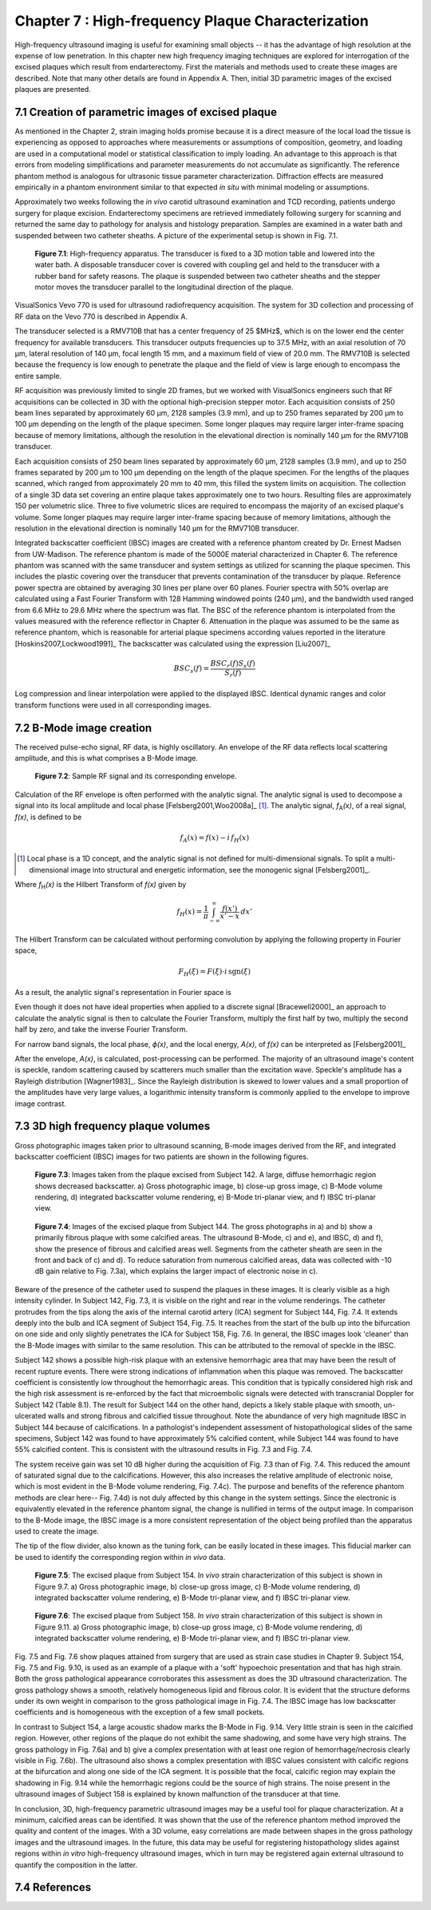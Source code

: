 ==================================================
Chapter 7 : High-frequency Plaque Characterization
==================================================

.. sectnum::
  :prefix: 7.

High-frequency ultrasound imaging is useful for examining small objects -- it
has the advantage of high resolution at the expense of low penetration.  In this
chapter new high frequency imaging techniques are explored for interrogation of
the excised plaques which result from endarterectomy.  First the materials and
methods used to create these images are described.  Note that many other details
are found in Appendix A.  Then, initial 3D parametric images of the excised
plaques are presented.

.. |apparatus| replace:: Fig. 7.1

.. |apparatus_long| replace:: **Figure 7.1**

.. |envelope| replace:: Fig. 7.2

.. |envelope_long| replace:: **Figure 7.2**

.. |pat142| replace:: Fig. 7.3

.. |pat142_long| replace:: **Figure 7.3**

.. |pat144| replace:: Fig. 7.4

.. |pat144_long| replace:: **Figure 7.4**

.. |pat154| replace:: Fig. 7.5

.. |pat154_long| replace:: **Figure 7.5**

.. |pat158| replace:: Fig. 7.6

.. |pat158_long| replace:: **Figure 7.6**


~~~~~~~~~~~~~~~~~~~~~~~~~~~~~~~~~~~~~~~~~~~~~~~
Creation of parametric images of excised plaque
~~~~~~~~~~~~~~~~~~~~~~~~~~~~~~~~~~~~~~~~~~~~~~~

As mentioned in the Chapter 2, strain imaging holds promise because it is a
direct measure of the local load the tissue is experiencing as opposed to
approaches where measurements or assumptions of composition, geometry, and
loading are used in a computational model or statistical classification to imply
loading.  An advantage to this approach is that errors from modeling
simplifications and parameter measurements do not accumulate as significantly.
The reference phantom method is analogous for ultrasonic tissue parameter
characterization.  Diffraction effects are measured empirically in a phantom
environment similar to that expected *in situ* with minimal modeling or
assumptions.

Approximately two weeks following the *in vivo* carotid ultrasound
examination and TCD recording, patients undergo surgery for plaque excision.
Endarterectomy specimens are retrieved immediately following surgery for
scanning and returned the same day to pathology for analysis and histology
preparation.  Samples are examined in a water bath and suspended between two
catheter sheaths.  A picture of the experimental setup is shown in |apparatus|.

.. image:: images/apparatus.png
  :align: center
  :width: 16cm
  :height: 6.33cm
.. highlights::

  |apparatus_long|: High-frequency apparatus.  The transducer is fixed to a 3D
  motion table and lowered into the water bath.  A disposable transducer cover
  is covered with coupling gel and held to the transducer with a rubber band for
  safety reasons.  The plaque is suspended between two catheter sheaths and the
  stepper motor moves the transducer parallel to the longitudinal direction of
  the plaque.

VisualSonics Vevo 770 is used for ultrasound radiofrequency acquisition.  The
system for 3D collection and processing of RF data on the Vevo 770 is described
in Appendix A.

The transducer selected is a RMV710B that has a center frequency of 25 $MHz$,
which is on the lower end the center frequency for available transducers.  This
transducer outputs frequencies up to 37.5 MHz, with an axial resolution of 70
μm, lateral resolution of 140 μm, focal length 15 mm, and a maximum
field of view of 20.0 mm.  The RMV710B is selected because the frequency is
low enough to penetrate the plaque and the field of view is large enough to
encompass the entire sample.

RF acquisition was previously limited to
single 2D frames, but we worked with VisualSonics engineers such that RF
acquisitions can be collected in 3D with the optional high-precision stepper
motor.  Each acquisition consists of 250 beam lines separated by
approximately 60 μm, 2128 samples (3.9 mm), and up to 250 frames
separated by 200 μm to 100 μm depending on the length of the plaque
specimen.  Some longer plaques may require larger inter-frame spacing because of
memory limitations, although the resolution in the elevational direction is
nominally 140 μm for the RMV710B transducer.

Each
acquisition consists of 250 beam lines separated by approximately 60 μm, 2128
samples (3.9 mm), and up to 250 frames separated by 200 μm to 100 μm
depending on the length of the plaque specimen.  For the lengths of the plaques
scanned, which ranged from approximately 20 mm to 40 mm, this filled the
system limits on acquisition.  The collection of a single 3D data set covering an entire
plaque takes approximately one to two hours.  Resulting files are approximately 150 per
volumetric slice.  Three to five volumetric slices are required to encompass
the majority of an excised plaque's volume.  Some longer plaques may require
larger inter-frame spacing because of memory limitations, although the
resolution in the elevational direction is nominally 140 μm for the RMV710B
transducer.

Integrated backscatter coefficient (IBSC) images are created with a reference phantom created by Dr. Ernest Madsen
from UW-Madison.  The reference phantom is made of the 5000E material
characterized in Chapter 6.  The reference phantom was scanned with the same
transducer and system settings as utilized for scanning the plaque specimen.
This includes the plastic covering over the transducer that prevents
contamination of the transducer by plaque. Reference power spectra are obtained
by averaging 30 lines per plane over 60 planes.  Fourier spectra with 50%
overlap are calculated using a Fast Fourier Transform with 128 Hamming windowed
points (240 μm), and the bandwidth used ranged from 6.6 MHz to 29.6 MHz where
the spectrum was flat.  The BSC of the reference phantom is interpolated from
the values measured with the reference reflector in Chapter 6.  Attenuation in
the plaque was assumed to be the same as reference phantom, which is reasonable
for arterial plaque specimens according values reported in the literature
[Hoskins2007,Lockwood1991]_ The backscatter was calculated using the expression
[Liu2007]_

.. math::   BSC_s(f) = \frac{BSC_r(f) S_s(f)}{S_r(f)}

Log compression and linear interpolation were applied to the displayed IBSC.
Identical dynamic ranges and color transform functions were used in all corresponding images.

~~~~~~~~~~~~~~~~~~~~~
B-Mode image creation
~~~~~~~~~~~~~~~~~~~~~

The received pulse-echo signal, RF data, is
highly oscillatory.  An envelope of the RF data reflects local scattering
amplitude, and this is what comprises a B-Mode image.

.. image:: images/envelope.png
  :align: center
  :width: 8cm
  :height: 5.25
.. highlights::

  |envelope_long|: Sample RF signal and its corresponding envelope.

Calculation of the RF envelope is often performed with the analytic signal.  The
analytic signal is used to decompose a signal into its local amplitude and local
phase [Felsberg2001,Woo2008a]_ [#]_.  The analytic signal, *f*\ :sub:`A`\ *(x)*, of a real
signal, *f(x)*, is defined to be

.. math::  f_A(x) = f(x) - i \, f_H (x)

.. [#] Local phase is a 1D concept, and the analytic signal is not defined for multi-dimensional signals.  To split a multi-dimensional image into structural and energetic information, see the monogenic signal [Felsberg2001]_.

Where *f*\ :sub:`H`\ *(x)* is the Hilbert Transform of *f(x)* given by

.. math::  f_H(x) = \frac{1} {\pi} \int_{-\infty}^{\infty} \frac {f(x')}{x' - x} \, dx'

The Hilbert Transform can be calculated without performing
convolution by applying the following property in Fourier space,

.. math::  F_H(\xi) = F(\xi) \cdot i \, \text{sgn} (\xi)

As a result, the analytic signal's representation in Fourier space is

.. image:: images/bmodeeqn1.png
  :align: center
  :width: 6cm
  :height: 1.70cm

Even though it does not have ideal properties when applied to a discrete
signal [Bracewell2000]_ an approach to calculate the analytic signal is then
to calculate the Fourier Transform, multiply the first half by two, multiply the
second half by zero, and take the inverse Fourier Transform.

For narrow band signals, the local phase, *ϕ(x)*, and the local energy,
*A(x)*, of *f(x)* can be interpreted as [Felsberg2001]_

.. image:: images/bmodeeqn2.png
  :align: center
  :width: 6cm
  :height: 1.65cm

After the envelope, *A(x)*, is calculated, post-processing can be performed.
The majority of an ultrasound image's content is speckle, random scattering
caused by scatterers much smaller than the excitation wave.  Speckle's amplitude has
a Rayleigh distribution [Wagner1983]_.  Since the Rayleigh distribution is
skewed to lower values and a small proportion of the amplitudes have very large
values, a logarithmic intensity transform is commonly applied to the envelope to
improve image contrast.

~~~~~~~~~~~~~~~~~~~~~~~~~~~~~~~~
3D high frequency plaque volumes
~~~~~~~~~~~~~~~~~~~~~~~~~~~~~~~~

Gross photographic images taken prior to ultrasound scanning, B-mode images
derived from the RF, and integrated backscatter coefficient (IBSC) images for two patients
are shown in the following figures.

.. image:: images/pat142.png
  :align: center
  :width: 15cm
  :height: 19.3cm
.. highlights::

  |pat142_long|: Images taken from the plaque excised from Subject 142.
  A large, diffuse hemorrhagic region shows decreased backscatter.
  a) Gross photographic image, b) close-up gross image, c) B-Mode
  volume rendering, d) integrated backscatter volume rendering, e) B-Mode
  tri-planar view, and f) IBSC tri-planar view.

.. image:: images/pat144.png
  :align:  center
  :width:  15cm
  :height: 19.0cm
.. highlights::

  |pat144_long|: Images of the excised plaque from Subject 144.  The gross
  photographs in a) and b) show a primarily fibrous plaque with some calcified
  areas.  The ultrasound B-Mode, c) and e), and IBSC, d) and f),  show the presence of fibrous
  and calcified areas well.  Segments from the catheter sheath are seen in the
  front and back of c) and d).  To reduce saturation from numerous calcified
  areas, data was collected with -10 dB gain relative to |pat142|\ a), which
  explains the larger impact of electronic noise in c).

Beware of the presence of the catheter used to suspend the plaques in these
images.  It is clearly visible as a high intensity cylinder.  In Subject 142,
|pat142|, it is visible on the right and rear in the volume renderings.  The
catheter protrudes from the tips along the axis of the internal carotid artery
(ICA) segment for Subject 144, |pat144|.  It extends deeply into the bulb and
ICA segment of Subject 154, |pat154|.  It reaches from the start of the bulb up
into the bifurcation on one side and only slightly penetrates the ICA for Subject
158, |pat158|.  In general, the IBSC images look 'cleaner' than the B-Mode
images with similar to the same resolution.  This can be attributed to the
removal of speckle in the IBSC.

Subject 142 shows a possible high-risk plaque with an extensive hemorrhagic area
that may have been the result of recent rupture events.  There were strong
indications of inflammation when this plaque was removed.  The backscatter
coefficient is consistently low throughout the hemorrhagic areas.  This
condition that is typically considered high risk and the high risk assessment is
re-enforced by the fact that microembolic signals were detected with
transcranial Doppler for Subject 142 (Table 8.1).  The result for Subject 144 on
the other hand, depicts a likely stable plaque with smooth, un-ulcerated walls
and strong fibrous and calcified tissue throughout.  Note the abundance of very
high magnitude IBSC in Subject 144 because of calcifications.  In a pathologist's
independent assessment of histopathological slides of the same specimens,
Subject 142 was found to have approximately 5% calcified content, while Subject
144 was found to have 55% calcified content.  This is consistent with the
ultrasound results in |pat142| and |pat144|.

The system receive gain was set 10 dB higher during the acquisition of |pat142|
than of |pat144|.  This reduced the amount of saturated signal due to the
calcifications.  However, this also increases the relative amplitude of
electronic noise, which is most evident in the B-Mode volume rendering,
|pat144|\ c).  The purpose and benefits of the reference phantom methods are
clear here-- |pat144|\ d) is not duly affected by this change in the system
settings.  Since the electronic is equivalently elevated in the reference
phantom signal, the change is nullified in terms of the output image.  In
comparison to the B-Mode image, the IBSC image is a more consistent
representation of the object being profiled than the apparatus used to create
the image.

The tip of the flow divider, also known as the tuning fork, can be easily
located in these images.  This fiducial marker can be used to identify the
corresponding region within *in vivo* data.

.. image:: images/pat154.png
  :align: center
  :width: 15cm
  :height: 18.7cm
.. highlights::

  |pat154_long|: The excised plaque from Subject 154.  *In vivo* strain
  characterization of this subject is shown in Figure 9.7.
  a) Gross photographic image, b) close-up gross image, c) B-Mode
  volume rendering, d) integrated backscatter volume rendering, e) B-Mode
  tri-planar view, and f) IBSC tri-planar view.

.. image:: images/pat158.png
  :align: center
  :width: 15cm
  :height: 19.07cm
.. highlights::

  |pat158_long|: The excised plaque from Subject 158.  *In vivo* strain
  characterization of this subject is shown in Figure 9.11.
  a) Gross photographic image, b) close-up gross image, c) B-Mode
  volume rendering, d) integrated backscatter volume rendering, e) B-Mode
  tri-planar view, and f) IBSC tri-planar view.

|pat154| and |pat158| show plaques attained from surgery that are used as
strain case
studies in Chapter 9.  Subject 154, |pat154| and Fig. 9.10, is used as an example of a plaque
with a 'soft' hypoechoic presentation and that has high strain.  Both the gross
pathological appearance corroborates this assessment as does the 3D ultrasound
characterization.  The gross pathology shows a smooth, relatively homogeneous
lipid and fibrous color.  It is evident that the structure deforms under its own
weight in comparison to the gross pathological image in |pat144|.  The IBSC image
has low backscatter coefficients and is homogeneous with the exception of a few
small pockets.

In contrast to Subject 154, a large acoustic shadow marks the B-Mode in Fig. 9.14.  Very
little strain is seen in the calcified region.  However, other regions of the
plaque do not exhibit the same shadowing, and some have very high strains.
The gross pathology in |pat158|\ a) and b) give a complex presentation with at
least one region of hemorrhage/necrosis clearly visible in |pat158|\ b).  The ultrasound also
shows a complex presentation with IBSC values consistent with calcific regions
at the bifurcation and along one side of the ICA segment.  It is possible that
the focal, calcific region may explain the shadowing in Fig. 9.14 while the
hemorrhagic regions could be the source of high strains.  The noise present
in the ultrasound images of Subject 158 is explained by known malfunction of the
transducer at that time.

In conclusion, 3D, high-frequency parametric ultrasound images may be a useful
tool for plaque characterization.  At a minimum, calcified areas can be
identified.  It was shown that the use of the reference phantom method improved
the quality and content of the images.  With a 3D volume, easy correlations are
made between shapes in the gross pathology images and the ultrasound images.  In
the future, this data may be useful for registering histopathology slides
against regions within *in vitro* high-frequency ultrasound images, which in turn
may be registered again external ultrasound to quantify the composition in the
latter.

~~~~~~~~~~
References
~~~~~~~~~~

